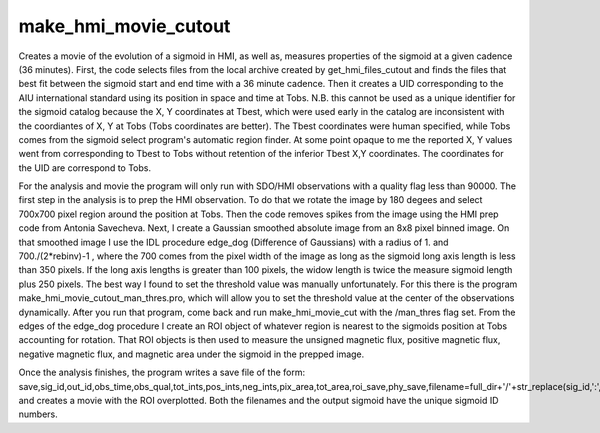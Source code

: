 .. _make_hmi_movie_cutout:

make_hmi_movie_cutout
=====================

Creates a movie of the evolution of a sigmoid in HMI, as well as, measures properties of the sigmoid at a given cadence (36 minutes). First, the code selects files from the local archive created by get_hmi_files_cutout and finds the files that best fit between the sigmoid start and end time with a 36 minute cadence. Then it creates a UID corresponding to the AIU international standard using its position in space and time at Tobs. N.B. this cannot be used as a unique identifier for the sigmoid catalog because the X, Y coordinates at Tbest, which were used early in the catalog are inconsistent with the coordiantes of X, Y at Tobs (Tobs coordinates are better). The Tbest coordinates were human specified, while Tobs comes from the sigmoid select program's automatic region finder. At some point opaque to me the reported X, Y values went from corresponding to Tbest to Tobs without retention of the inferior Tbest X,Y coordinates. The coordinates for the UID are correspond to Tobs.

For the analysis and movie the program will only run with SDO/HMI observations with a quality flag less than 90000. The first step in the analysis is to prep the HMI observation. To do that we rotate the image by 180 degees and select 700x700 pixel region around the position at Tobs. Then the code removes spikes from the image using the HMI prep code from Antonia Savecheva. Next, I create a Gaussian smoothed absolute image from an 8x8 pixel binned image. On that smoothed image I use the IDL procedure edge_dog (Difference of Gaussians) with a radius of 1. and 700./(2*rebinv)-1 , where the 700 comes from the pixel width of the image as long as the sigmoid long axis length is less than 350 pixels. If the long axis lengths is greater than 100 pixels, the widow length is twice the measure sigmoid length plus 250 pixels. The best way I found to set the threshold value was manually unfortunately. For this there is the program make_hmi_movie_cutout_man_thres.pro, which will allow you to set the threshold value at the center of the observations dynamically. After you run that program, come back and run make_hmi_movie_cut with the /man_thres flag set. From the edges of the edge_dog procedure I create an ROI object of whatever region is nearest to the sigmoids position at Tobs accounting for rotation. That ROI objects is then used to measure the unsigned magnetic flux, positive magnetic flux, negative magnetic flux, and magnetic area under the sigmoid in the prepped image.

Once the analysis finishes, the program writes a save file of the form: save,sig_id,out_id,obs_time,obs_qual,tot_ints,pos_ints,neg_ints,pix_area,tot_area,roi_save,phy_save,filename=full_dir+'/'+str_replace(sig_id,':','')+'.sav'
and creates a movie with the ROI overplotted. Both the filenames and the output sigmoid have the unique sigmoid ID numbers.